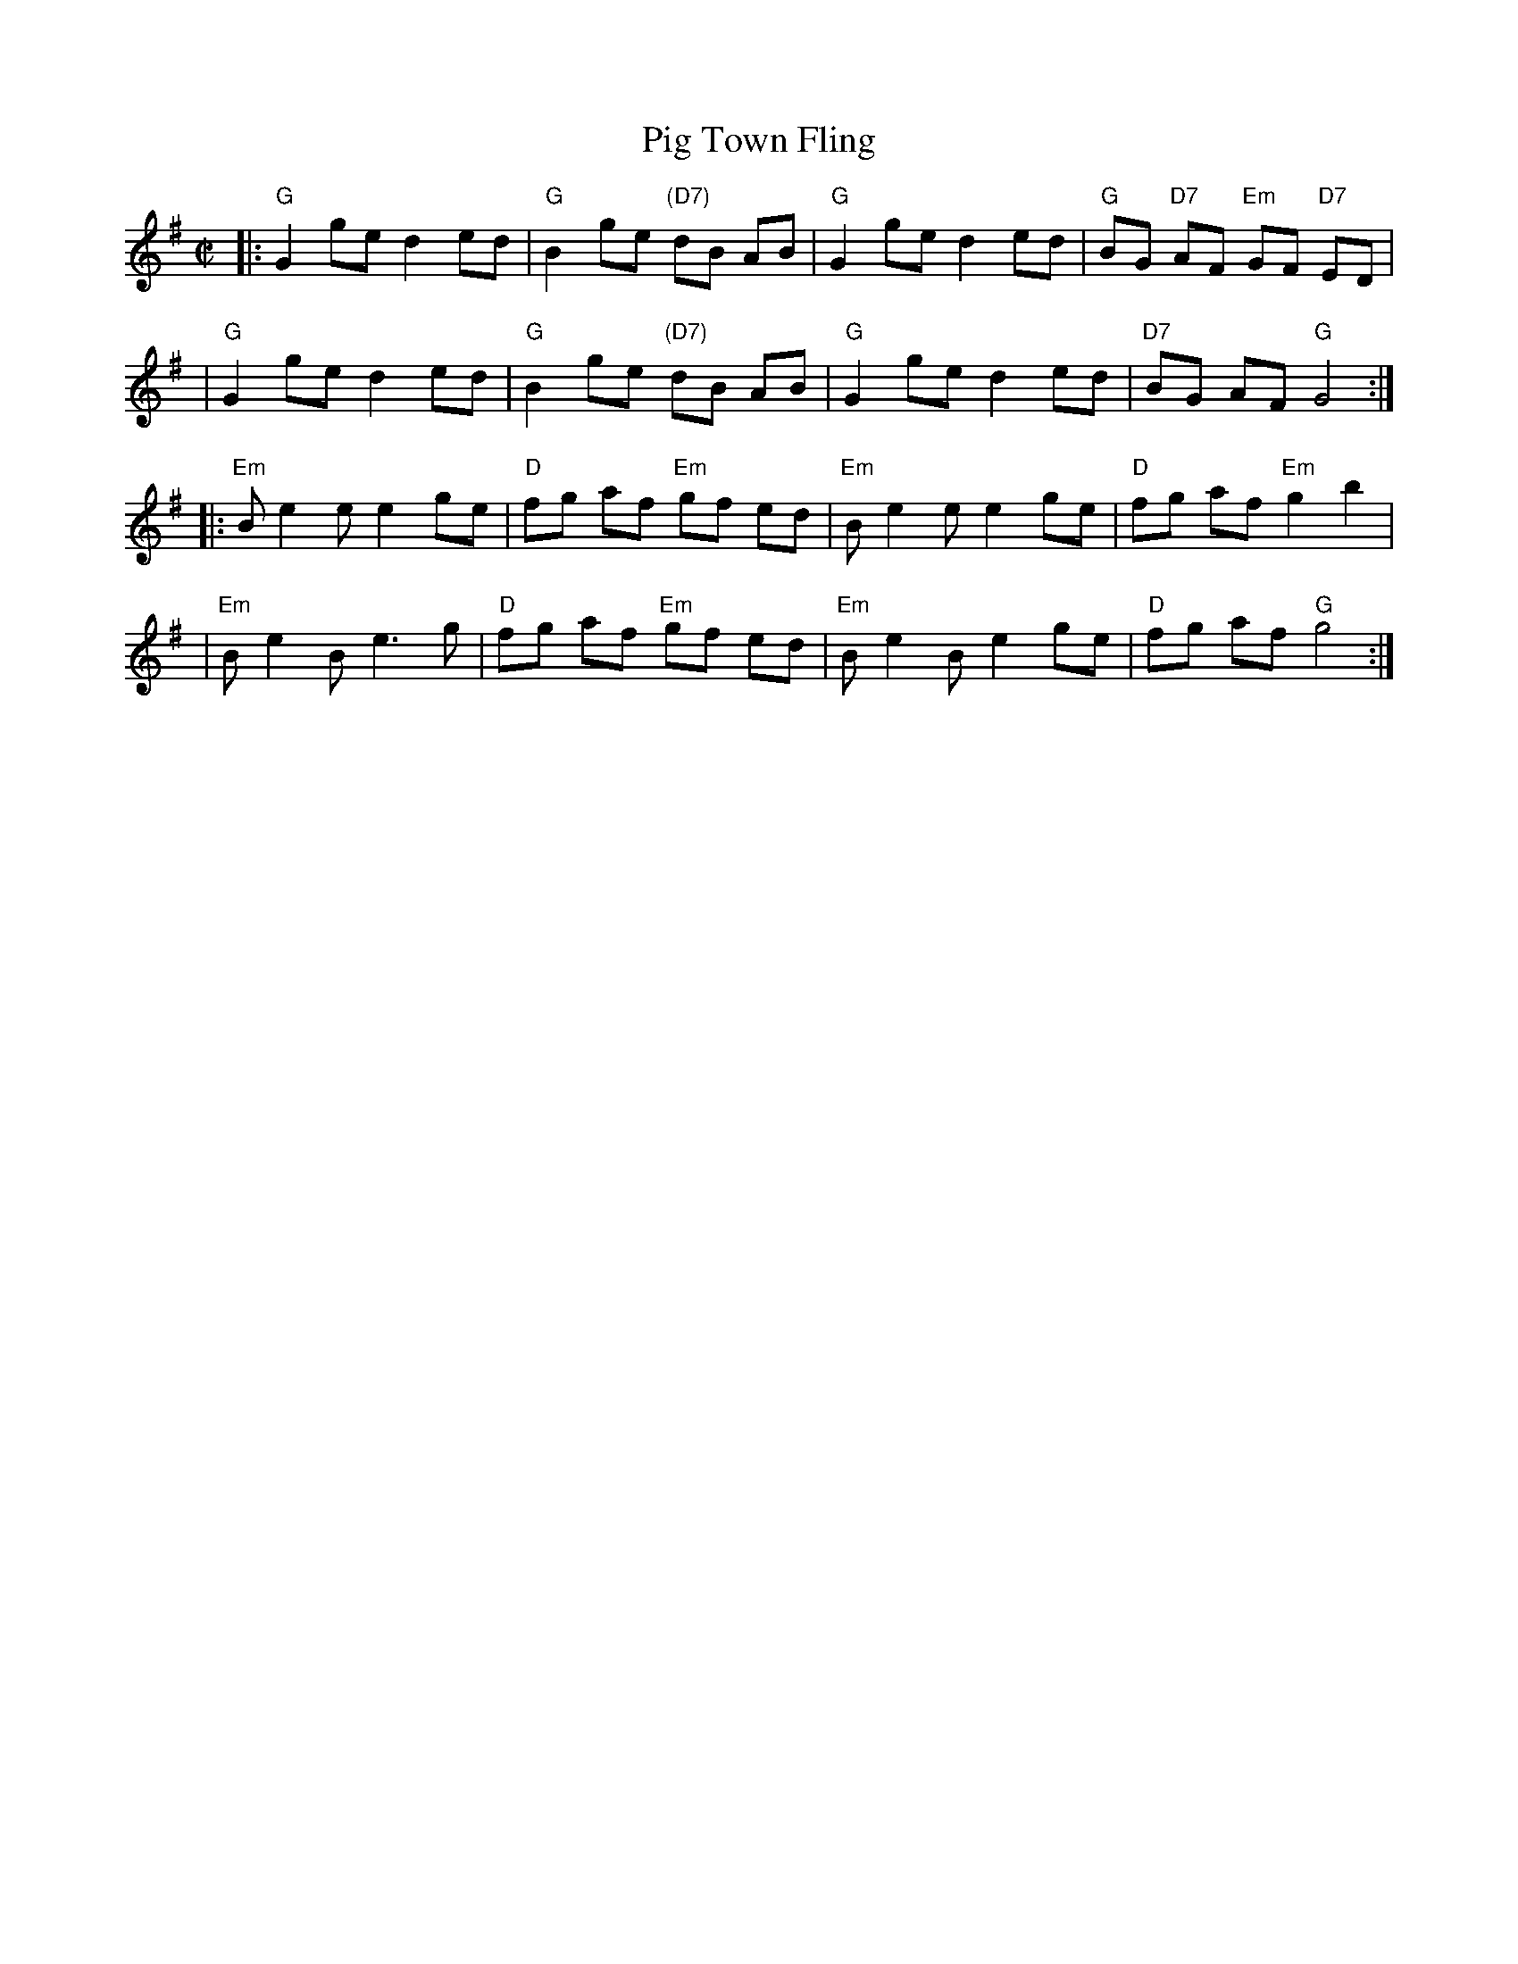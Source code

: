 X: 126
T: Pig Town Fling
R: reel
B: NEFR #126
Z: 1997 by John Chambers <jc:trillian.mit.edu>
M: C|
L: 1/8
K: G
|: "G"G2  ge d2 ed | "G"B2 ge "(D7)"dB AB | "G"G2  ge d2 ed | "G"BG "D7"AF "Em"GF "D7"ED |
|  "G"G2  ge d2 ed | "G"B2 ge "(D7)"dB AB | "G"G2  ge d2 ed |"D7"BG AF  "G"G4 :|
|:"Em"B e2 e e2 ge | "D"fg af  "Em" gf ed |"Em"B e2 e e2 ge | "D"fg af "Em"g2 b2 |
| "Em"B e2 B e3  g | "D"fg af  "Em" gf ed |"Em"B e2 B e2 ge | "D"fg af  "G"g4 :|
